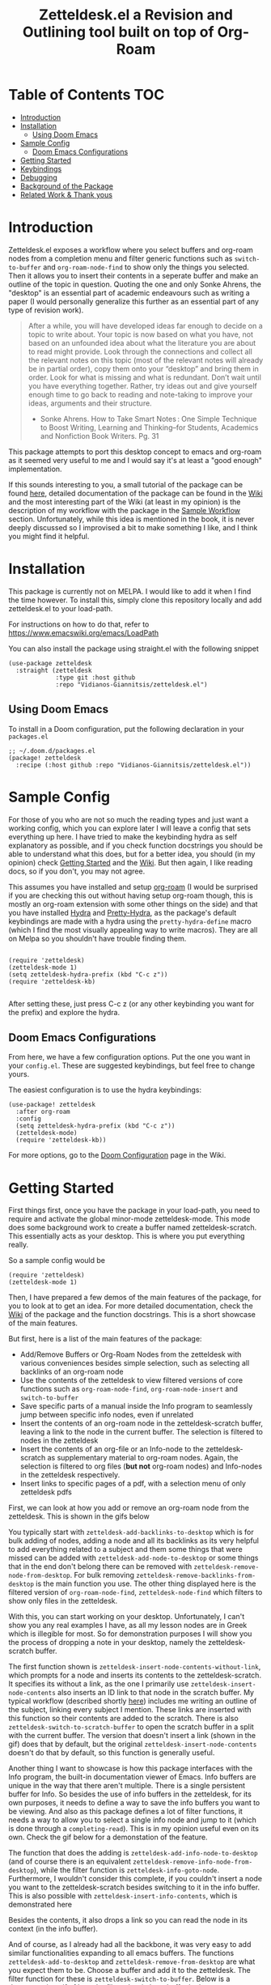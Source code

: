 #+TITLE: Zetteldesk.el a Revision and Outlining tool built on top of Org-Roam

* Table of Contents                                                     :TOC:
- [[#introduction][Introduction]]
- [[#installation][Installation]]
  - [[#using-doom-emacs][Using Doom Emacs]]
- [[#sample-config][Sample Config]]
  - [[#doom-emacs-configurations][Doom Emacs Configurations]]
- [[#getting-started][Getting Started]]
- [[#keybindings][Keybindings]]
- [[#debugging][Debugging]]
- [[#background-of-the-package][Background of the Package]]
- [[#related-work--thank-yous][Related Work & Thank yous]]

* Introduction
  Zetteldesk.el exposes a workflow where you select buffers and org-roam nodes from a completion menu and filter generic functions such as ~switch-to-buffer~ and ~org-roam-node-find~ to show only the things you selected. Then it allows you to insert their contents in a seperate buffer and make an outline of the topic in question. Quoting the one and only Sonke Ahrens, the "desktop" is an essential part of academic endeavours such as writing a paper (I would personally generalize this further as an essential part of any type of revision work).
  
  #+begin_quote
  After a while, you will have developed ideas far enough to decide on a topic to write about. Your topic is now based on what you have, not based on an unfounded idea about what the literature you are about to read might provide. Look through the connections and collect all the relevant notes on this topic (most of the relevant notes will already be in partial order), copy them onto your “desktop” and bring them in order. Look for what is missing and what is redundant. Don’t wait until you have everything together. Rather, try ideas out and give yourself enough time to go back to reading and note-taking to improve your ideas, arguments and their structure.

  - Sonke Ahrens. How to Take Smart Notes : One Simple Technique to Boost Writing, Learning and Thinking–for Students, Academics and Nonfiction Book Writers. Pg. 31
  #+end_quote

  This package attempts to port this desktop concept to emacs and org-roam as it seemed very useful to me and I would say it's at least a "good enough" implementation.

  If this sounds interesting to you, a small tutorial of the package can be found [[https://github.com/Vidianos-Giannitsis/zetteldesk.el#getting-started][here]], detailed documentation of the package can be found in the [[https://github.com/Vidianos-Giannitsis/zetteldesk.el/wiki][Wiki]] and the most interesting part of the Wiki (at least in my opinion) is the description of my workflow with the package in the [[https://github.com/Vidianos-Giannitsis/zetteldesk.el/wiki/A-Sample-Workflow][Sample Workflow]] section. Unfortunately, while this idea is mentioned in the book, it is never deeply discussed so I improvised a bit to make something I like, and I think you might find it helpful.
  
* Installation
  This package is currently not on MELPA. I would like to add it when I find the time however. To install this, simply clone this repository locally and add zetteldesk.el to your load-path.

  For instructions on how to do that, refer to https://www.emacswiki.org/emacs/LoadPath

  You can also install the package using straight.el with the following snippet
#+BEGIN_SRC elisp
(use-package zetteldesk
  :straight (zetteldesk
             :type git :host github
             :repo "Vidianos-Giannitsis/zetteldesk.el")
#+END_SRC

** Using Doom Emacs
To install in a Doom configuration, put the following declaration in your =packages.el=
#+begin_src elisp
;; ~/.doom.d/packages.el
(package! zetteldesk
  :recipe (:host github :repo "Vidianos-Giannitsis/zetteldesk.el"))
#+end_src

* Sample Config
  For those of you who are not so much the reading types and just want a working config, which you can explore later I will leave a config that sets everything up here. I have tried to make the keybinding hydra as self explanatory as possible, and if you check function docstrings you should be able to understand what this does, but for a better idea, you should (in my opinion) check [[https://github.com/Vidianos-Giannitsis/zetteldesk.el#getting-started][Getting Started]] and the [[https://github.com/Vidianos-Giannitsis/zetteldesk.el/wiki][Wiki]]. But then again, I like reading docs, so if you don't, you may not agree.

  This assumes you have installed and setup [[https://github.com/org-roam/org-roam][org-roam]] (I would be surprised if you are checking this out without having setup org-roam though, this is mostly an org-roam extension with some other things on the side) and that you have installed [[https://github.com/abo-abo/hydra][Hydra]] and [[https://github.com/jerrypnz/major-mode-hydra.el#pretty-hydra][Pretty-Hydra]], as the package's default keybindings are made with a hydra using the ~pretty-hydra-define~ macro (which I find the most visually appealing way to write macros). They are all on Melpa so you shouldn't have trouble finding them.

  #+BEGIN_SRC elisp

    (require 'zetteldesk)
    (zetteldesk-mode 1)
    (setq zetteldesk-hydra-prefix (kbd "C-c z"))
    (require 'zetteldesk-kb)

  #+END_SRC

  After setting these, just press C-c z (or any other keybinding you want for the prefix) and explore the hydra.

** Doom Emacs Configurations
From here, we have a few configuration options.
Put the one you want in your =config.el=.
These are suggested keybindings, but feel free to change yours.

The easiest configuration is to use the hydra keybindings:
#+begin_src elisp
(use-package! zetteldesk
  :after org-roam
  :config
  (setq zetteldesk-hydra-prefix (kbd "C-c z"))
  (zetteldesk-mode)
  (require 'zetteldesk-kb))
#+end_src
For more options, go to the [[https://github.com/Vidianos-Giannitsis/zetteldesk.el/wiki/Doom-Configuration][Doom Configuration]] page in the Wiki.

* Getting Started
  
  First things first, once you have the package in your load-path, you need to require and activate the global minor-mode zetteldesk-mode. This mode does some background work to create a buffer named zetteldesk-scratch. This essentially acts as your desktop. This is where you put everything really.

  So a sample config would be
  #+BEGIN_SRC elisp
    (require 'zetteldesk)
    (zetteldesk-mode 1)
  #+END_SRC

  Then, I have prepared a few demos of the main features of the package, for you to look at to get an idea. For more detailed documentation, check the [[https://github.com/Vidianos-Giannitsis/zetteldesk.el/wiki][Wiki]] of the package and the function docstrings. This is a short showcase of the main features.

  But first, here is a list of the main features of the package: 
  - Add/Remove Buffers or Org-Roam Nodes from the zetteldesk with various conveniences besides simple selection, such as selecting all backlinks of an org-roam node
  - Use the contents of the zetteldesk to view filtered versions of core functions such as ~org-roam-node-find~, ~org-roam-node-insert~ and ~switch-to-buffer~
  - Save specific parts of a manual inside the Info program to seamlessly jump between specific info nodes, even if unrelated
  - Insert the contents of an org-roam node in the zetteldesk-scratch buffer, leaving a link to the node in the current buffer. The selection is filtered to nodes in the zetteldesk
  - Insert the contents of an org-file or an Info-node to the zetteldesk-scratch as supplementary material to org-roam nodes. Again, the selection is filtered to org files (*but not* org-roam nodes) and Info-nodes in the zetteldesk respectively. 
  - Insert links to specific pages of a pdf, with a selection menu of only zetteldesk pdfs
  
  First, we can look at how you add or remove an org-roam node from the zetteldesk. This is shown in the gifs below

  [[https://github.com/Vidianos-Giannitsis/zetteldesk.el/blob/master/gifs/add_zetteldesk.gif]]
  [[https://github.com/Vidianos-Giannitsis/zetteldesk.el/blob/master/gifs/remove_zetteldesk.gif]]

  You typically start with ~zetteldesk-add-backlinks-to-desktop~ which is for bulk adding of nodes, adding a node and all its backlinks as its very helpful to add everything related to a subject and them some things that were missed can be added with  ~zetteldesk-add-node-to-desktop~ or some things that in the end don't belong there can be removed with ~zetteldesk-remove-node-from-desktop~. For bulk removing ~zetteldesk-remove-backlinks-from-desktop~ is the main function you use. The other thing displayed here is the filtered version of ~org-roam-node-find~, ~zetteldesk-node-find~ which filters to show only files in the zetteldesk.
  
  With this, you can start working on your desktop. Unfortunately, I can't show you any real examples I have, as all my lesson nodes are in Greek which is illegible for most. So for demonstration purposes I will show you the process of dropping a note in your desktop, namely the zetteldesk-scratch buffer.

  [[https://github.com/Vidianos-Giannitsis/zetteldesk.el/blob/master/gifs/desktop.gif]]

  The first function shown is ~zetteldesk-insert-node-contents-without-link~, which prompts for a node and inserts its contents to the zetteldesk-scratch. It specifies its without a link, as the one I primarily use ~zetteldesk-insert-node-contents~ also inserts an ID link to that node in the scratch buffer. My typical workflow (described shortly [[https://github.com/Vidianos-Giannitsis/zetteldesk.el/wiki/A-Sample-Workflow][here]]) includes me writing an outline of the subject, linking every subject I mention. These links are inserted with this function so their contents are added to the scratch. There is also ~zetteldesk-switch-to-scratch-buffer~ to open the scratch buffer in a split with the current buffer. The version that doesn't insert a link (shown in the gif) does that by default, but the original ~zetteldesk-insert-node-contents~ doesn't do that by default, so this function is generally useful. 

  Another thing I want to showcase is how this package interfaces with the Info program, the built-in documentation viewer of Emacs. Info buffers are unique in the way that there aren't multiple. There is a single persistent buffer for Info. So besides the use of info buffers in the zetteldesk, for its own purposes, it needs to define a way to save the info buffers you want to be viewing. And also as this package defines a lot of filter functions, it needs a way to allow you to select a single info node and jump to it (which is done through a ~completing-read~). This is in my opinion useful even on its own. Check the gif below for a demonstation of the feature.

  [[https://github.com/Vidianos-Giannitsis/zetteldesk.el/blob/master/gifs/info.gif]]
  
  The function that does the adding is ~zetteldesk-add-info-node-to-desktop~ (and of course there is an equivalent ~zetteldesk-remove-info-node-from-desktop~), while the filter function is ~zetteldesk-info-goto-node~. Furthermore, I wouldn't consider this complete, if you couldn't insert a node you want to the zetteldesk-scratch besides switching to it in the info buffer. This is also possible with ~zetteldesk-insert-info-contents~, which is demonstrated here 
 
  [[https://github.com/Vidianos-Giannitsis/zetteldesk.el/blob/master/gifs/info_scratch.gif]]
  
  Besides the contents, it also drops a link so you can read the node in its context (in the info buffer).
  
  And of course, as I already had all the backbone, it was very easy to add similar functionalities expanding to all emacs buffers. The functions ~zetteldesk-add-to-desktop~ and ~zetteldesk-remove-from-desktop~ are what you expect them to be. Choose a buffer and add it to the zetteldesk. The filter function for these is ~zetteldesk-switch-to-buffer~. Below is a demonstrative gif of how the filtered switch-to-buffer looks.

  [[https://github.com/Vidianos-Giannitsis/zetteldesk.el/blob/master/gifs/buffer.gif]]

  Last thing I consider super useful to showcase, is how the system handles references you want to insert to the zetteldesk besides the aforementioned org-roam files and info buffers.

  Things I would consider perfectly reasonable ways to distribute information are org-mode files outside org-roam, pdf, rich text formats like MS Office and web pages. Actually, rich-text formats don't interface well with emacs, so I recommend converting them to pdf, and I don't have something for web pages as org-roam-protocol already does the work for me. It captures an org-roam file and I just add the org-roam file. 

  Through ~zetteldesk-insert-org-file-contents~ you can insert all your org mode files to the zetteldesk-scratch. It follows a similar logic to ~zetteldesk-insert-node-contents~ with a major difference that it can handle headings, as most org files use them (the org-roam one doesn't as its more rare to see org-roam files with headings, as they are typically small files). For pdfs, you have the equivalent ~zetteldesk-insert-link-to-pdf~. This doesn't insert a pdf, as obviously that wouldn't be practical, but a link to it. The cool thing is that the link can point to a specific page in the pdf. But that's enough talking, I will let the gif do the rest

  [[https://github.com/Vidianos-Giannitsis/zetteldesk.el/blob/master/gifs/org_pdf.gif]]
  
  Note that the above functions filter to only show the appropriate files (org files that are not in org-roam or pdfs respectively) and that if they are in the zetteldesk.

  And that's the core of the package, which I wanted to showcase. For more detailed docs and part of the workflow I use with this explained, do check the package's wiki. 
  
* Keybindings
  Keybindings in Emacs are a long discussion. I firmly believe that emacs is a tool which you can mold to your liking, and the fact that you can completely change all its keybindings with ease to those you like is a big part of that. I personally prefer evil style keybindings with Space as the global leader key. Someone else might like defaults, be inspired by defaults but change them a bit, or any other random thing. However, it is true that default keybindings in packages significantly lower the entry point and help with learning the package easier. 

  For this reason, I have defined a set of hydras for the package's defaults, but I have not defined a prefix-key for the hydra, as that is something you will have to decide yourself imo. I like hydras for this kind of job as they allow large descriptions and are very convenient to use. They are defined with the [[https://github.com/jerrypnz/major-mode-hydra.el#pretty-hydra][pretty-hydra-define macro]] as I like how it looks. These keybindings are to an extent inspired by my personal keybindings, but due to their different nature (of trying to fit all of them in a single hydra) they are not identical. However I consider them very usable for the purposes of the package.

  But, as I consider it fully optional it's not in the main part of the package. Its in a seperate elisp file zetteldesk-kb.el, to load it use
  #+BEGIN_SRC elisp
    (require 'zetteldesk-kb)
  #+END_SRC

  The main hydra that contains all the keybindings is ~zetteldesk-main-hydra~, while I have defined 3 more supplementary hydras, ~zetteldesk-add-hydra~, ~zetteldesk-remove-hydra~ and ~zetteldesk-insert-hydra~ which are called from the main hydra. If you customize the value of the variable ~zetteldesk-hydra-prefix~ to a proper keybinding expression (using ~kbd~), the main hydra will automatically be bound to that key in every buffer with zetteldesk-mode active (meaning every buffer as its a global minor mode). Note though that due to the structure of the package, and my decision to not define a prefix key by default, you will need to set its value before loading the library as it will signal an error otherwise (due to the ~define-key~ expecting a keybinding and getting ~nil~). 

* Debugging
  This code is tested only on my machine, so there may be unexpected errors. If you find one, I would appreciate if you filed an issue about it. But before doing that, make sure you try reproducing it with emacs -Q. As a convenience, I use the following code to setup package.el, org-roam and finally zetteldesk.el in an emacs -Q buffer so I can test with a clean slate.

  #+BEGIN_SRC elisp

    ;; Setup package.el
    (require 'package)
    (setq package-archives '(("melpa" . "https://melpa.org/packages/")
			     ("nongnu" . "https://elpa.nongnu.org/nongnu/")
			     ("elpa" . "https://elpa.gnu.org/packages/")))

    (package-initialize)
    (unless package-archive-contents
      (package-refresh-contents))

    ;; Install and Setup Org-Roam
    ;; Set the org-roam directory to ~/org_roam as that is what I use, if
    ;; you need something different, change it before testing this
    (package-install 'org-roam)

    (add-hook 'after-init-hook 'org-roam-setup)
    (setq org-roam-v2-ack t)

    (use-package org-roam
      :config
      (setq org-roam-directory "~/org_roam"))

    ;; Load zetteldesk.el and turn on zetteldesk-mode to have a
    ;; functioning zetteldesk-scratch
    (load-file "~/Zetteldesk/zetteldesk.el")
    (zetteldesk-mode 1)

    ;; Then for testing the hydras from the zetteldesk-kb library
    (setq zetteldesk-hydra-prefix (kbd "C-c z"))
    (load-file "~/Zetteldesk/zetteldesk-kb.el")

  #+END_SRC
  
* Background of the Package
  So if you reached up to here, you are probably interested in this. So you can check out the background story of this package. This is how I concieved the package and everything leading up to the release. I find it interesting to read something like this as it gives a good description and use case for this, in an organic manner. Note that its rather lengthy and unfiltered though.
  
  So, I was rereading the excellent book "How to Take Smart Notes" by Sonke Ahrens (around like 8-9 months after picking the workflow up) to have a more detailed look in some details I might have ignored starting out. And there was one useful thing I had missed. Specifically, this

  #+begin_quote
  After a while, you will have developed ideas far enough to decide on a topic to write about. Your topic is now based on what you have, not based on an unfounded idea about what the literature you are about to read might provide. Look through the connections and collect all the relevant notes on this topic (most of the relevant notes will already be in partial order), copy them onto your “desktop”[6] and bring them in order. Look for what is missing and what is redundant. Don’t wait until you have everything together. Rather, try ideas out and give yourself enough time to go back to reading and note-taking to improve your ideas, arguments and their structure.

  [6]     In the program Zettelkasten, the desktop is where you can bring notes into project-specific order. Each project should have its own desktop. If you use pen and paper, use your actual desktop.
  #+end_quote

  So, its essentially a way to sort your thoughts on a subject in one place, trying to form a digital version of your actual desktop, where you can spread all your nodes on a subject. Now wouldn't having this be handy. But there was no way I was going to not use emacs, even if it didn't have this. A better solution would definitely be to write this in emacs. That is really the emacs mentality.
  
  Thus begun my planning of all this. I was originally gonna call this zettelkasten-desktop.el, but that one was quite large, so I just shortened it to zetteldesk.el.

  This started out really slowly with me thinking how I was gonna implement that idea and how it was all gonna pan out. I started with thinking of existing solutions for something similar. For example, I considered customising [[https://github.com/nex3/perspective-el][perspective.el]] to suit my needs as that had the ability of creating "perspectives" in which you can only view certain buffers. I quickly dropped that in favour of writing something from scratch. I felt that if I do it from scratch it would work out better as I would be more knowledgeable of what I am doing. Also, it was less work, because if I tried to customise a pre-existing package to suit my needs I would need to really go deep into learning what it does. I already had to do this for org-roam to write my addons to it, and as I am not a developer, have limited knowledge of elisp and also limited time to work on this, I thought it would be better if I wrote something from scratch using vanilla emacs and org-roam. Maybe I was wrong, but its fine, this has been working well so far for me.

  First thing I looked at was what kind of predicate I was gonna define and with what criteria I was going to filter things. I tried to follow a rather simple idea to do this and not overcomplicate things. Essentially, I define a buffer-local variable and give it a default value. Then I define the predicate function that shows when a buffer is part of the zettelkasten desktop. A buffer will be part of the desktop only if the value of that variable in the buffer is not equal to the default. I started planning out things by filtering buffers like this, but as I was going to use this with org-roam nodes as well, and for viewing nodes you are doing them a misservice if you do not use the commands defined from org-roam for traversing the database, I ported everything over to work with nodes as well learning a lot about the insides of org-roam in the process. There are probably a million other ways to make a simple user-friendly predicate, but changing the value of a buffer local variable seemed fairly easy to me so I went for it.
  
  When this was happening, I was in the second semester during which I took notes with org-roam and the zettelkasten method. I was proud to say that I had digitalised mostly everything I had notes for and had developed a good workflow for working with these notes (if anyone's interested on the workflow, some parts of it are described over on the part of my literate emacs config concerning Org-roam which you can find [[https://github.com/Vidianos-Giannitsis/Dotfiles/blob/master/emacs/.emacs.d/libs/zettelkasten.org][here]] and I might mention some things to explain some design choices and some functions I have defined). But after some time, the exam period was starting. Having worked on some of my intial ideas for this during the christmas holidays, I was done with the basic filter functions for switch-to-buffer and org-roam-node-find filtered down to only show the buffers/nodes I selected. I was really happy with them, but I didn't really know how to continue after that. Then, I realised two important things

1. My zettelkasten, having grown a lot more since the only other exam period I had used it in, was a bit harder to navigate so that I could do my revision in it.
2. The ideas I was considering with the zetteldesk, might be able to help with that.

  So I started thinking how I could combine these two. Having ran out of ideas for things to do, I thought trying to automate my revision process would be a fun puzzle. I had also not implemented the original idea, not having an idea of how I was gonna do it, but I said lets move on and I will think of something. I defined a new way of adding files to the zetteldesk besides a single buffer or a single node. That was to add a node and all its backlinks. As someone who works with big index files to sort their topics, this was very helpful, as I could add the majority of notes on a subject with a single command. Being able to have an org-roam-node-find function that shows only the nodes I am interested in, combined with org-roam UI, graphing that, was already a powerful tool. But there was basically no automation, nor had I achieved my original idea yet. All I had was a makeshift tool to filter my switch-to-buffer and org-roam-node-find to specific things. That was useful, but I wasn't really satisfied, I had to keep going. While doing revision for the first lesson, I noted down everything I did in a seperate file and was then thinking how I could automate it.

  Slowly, things started coming together. I crafted a workflow which significantly eased revision for university and also managed to implement, at least as best I could, my original vision. Then I experimented a bit more. If this came out good, which it was looking to be so, I could use it for more general purpose studying. Therefore, I needed to handle org-files that were outside the org-roam directory, material handed in pdf form, web content and I even setup a way to handle Info buffers (as I read a lot of documentation through those and I figured it might be a good idea). I have used this for every exam of my current semester as of writing this (February 2022) and it has worked wonders to help me revise everything. Obviously, this is only good revision if the notes themselves are good, but having spent quite a bit of time during the semester trying to understand the topics and make good notes about them, I didn't fear about that part. And the system's automation works to help the process of reviewing only the notes I want in a lot of way.

  And as in the buffer that puts all of this together, I sort things with headings, I thought that maybe this could also be used as an outliner tool. I will look at how people do those and implement some stuff specifically for that, but for now, its not here. I think it might be usable for that purpose though anyways.

  This is where we currently are. Another big thing I want to do, is to play around a bit with [[https://github.com/nobiot/org-remark][org-remark]]. I believe that in such tool, the ability to highlight things and add margin notes to it might be really useful. In general I do not really use this right now, so it will take some time to do that, but I look forward to it. I also add small things to it in a rather regular basis, whenever I feel something is missing. The development of this, is very closely connected with my studying, so if I find something I can improve I will try to do so.

* Related Work & Thank yous
  In any kind of work you do, its a good practice to cite your sources of inspiration, and how your work differentiates itself from others. Furthermore, its also a good practice to say thanks to the people that helped, either directly or inderictly to make this what it is. So here's mine

  Of course this list couldn't start with anything other than the exceptional book [[https://takesmartnotes.com/][How to Take Smart Notes]] by Sonke Ahrens. This book is one of the best books I have read. It is an excellent introduction to the idea of the Zettelkasten and quotes from that book was what sparked the original thoughts. Its definitely my #1 source of inspiration. In that book, a [[http://zettelkasten.danielluedecke.de/en/][slip-box program]] is recommended. Trusting the author, I decided to check it out, even though I was certain I was gonna use emacs for my zettelkasten. This program is honestly pretty decent and the idea of the desktop was borrowed from its implementation in that program, as it was mentioned in the book. Furthermore its Outliner is a pretty good looking thing. Once I set up better integration with ~org-remark~ to make this better for outlining, that is going to be another major source of inspiration for me. Another thing that gave me inspiration is the book [[https://www.goodreads.com/book/show/16174518-how-to-make-a-complete-map-of-every-thought-you-think][How to Make a Complete Map of Every Thought you Think]], which had some pivotal ideas for my workflow.

  For the people that helped me, I didn't have any direct help. I had an idea and I just made it happen. But I wouldn't be able to get the knowledge to get here without a few people. The two main thank yous I would have to give are David Wilson from [[https://www.youtube.com/c/SystemCrafters][System Crafters on Youtube]] and the FSF for publishing the excellent book "An Introduction to Emacs Lisp" which helped me learn the language. Lastly, I would also like to thank [[https://www.reddit.com/r/emacs/][r/emacs]] on reddit. Reddit is infamous for not having a very good community. A lot of people disregard it as a rather bad social media with little use. But r/emacs, is truly a great community. Whenever I can't find an answer to a problem myself, I am certain that if I go to r/emacs and ask, someone will be able to help me, as people have in the past. Not to mention that I have gotten a lot of suggestions for this package from r/emacs, and to an extent its community helped me make this into what it is. So to everyone there, thanks for making this community what it is, its great!

  Finally, for some similar projects and how this one differentiates itself. This is definitely a non-exhaustive list as I don't know much of emacs. But for what I know, here is some similar work.

  - [[https://github.com/localauthor/zk][zk]] is a zettelkasten implementation for emacs that relies on a lot of low-level functions for its functionality. It has a feature called zk-desktop which is conceptually rather similar to what I have done. However, this is a solution of its own, completely independent of org-roam, while I wanted a solution to handle my org-roam repository
  - [[https://github.com/publicimageltd/delve][Delve]] is conceptually a rather similar package to this. Its built on top of org-roam and its got the idea of gathering nodes in a seperate buffer where you can play around with each seperately, a concept rather similar to that of zetteldesk. The main difference between the two is how their system is implemented. Zetteldesk is a package made in mind with filter functions to view only parts of your zettelkasten, but view them with the same UI Org-Roam uses, while Delve seems to have its own way of doing things, with not so many similarities to the UIs Org-Roam exposes. Both have their advantages and disadvantages, so use whichever one you like. The only other major difference I could notice is that zetteldesk has behaviours for handling supplementary materials such as pdfs and info nodes, while Delve seems to handle only nodes.
  - [[https://github.com/alphapapa/bufler.el][Bufler]] is a package made for playing around more with your buffers more. Zetteldesk also has similar functionality, but its not its core focus, so obviously I would consider it inferior in this regard. I just added the buffer stuff as it made sense conceptually to me to do more than org-roam nodes.
  
* COMMENT Things to do
  An important plan of mine is to set up better org-remark integration with this package as its something really interesting I haven't gone around to doing. 

  Another thing I am thinking of is looking more into outliner software and if there is something I want to implement from those.

  Saving the current state of the Zetteldesk. Although I have no clue how. Maybe if I am able to save the value of a buffer local variable between sessions its possible. 
